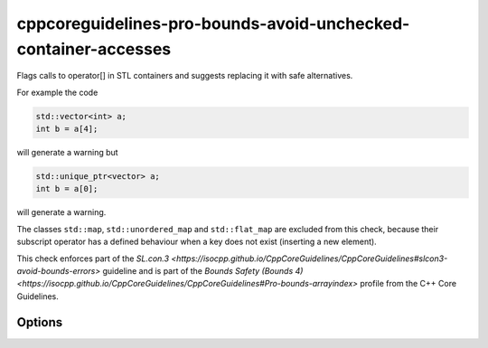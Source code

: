 .. title:: clang-tidy - cppcoreguidelines-pro-bounds-avoid-unchecked-container-accesses

cppcoreguidelines-pro-bounds-avoid-unchecked-container-accesses
===============================================================

Flags calls to operator[] in STL containers and suggests replacing it with
safe alternatives.

For example the code

.. code-block:: c++

  std::vector<int> a;
  int b = a[4];

will generate a warning but 

.. code-block:: c++

  std::unique_ptr<vector> a;
  int b = a[0];

will generate a warning.

The classes ``std::map``, ``std::unordered_map`` and ``std::flat_map`` are
excluded from this check, because their subscript operator has a defined
behaviour when a key does not exist (inserting a new element).

This check enforces part of the `SL.con.3
<https://isocpp.github.io/CppCoreGuidelines/CppCoreGuidelines#slcon3-avoid-bounds-errors>`
guideline and is part of the `Bounds Safety (Bounds 4)
<https://isocpp.github.io/CppCoreGuidelines/CppCoreGuidelines#Pro-bounds-arrayindex>`
profile from the C++ Core Guidelines.

Options
-------

.. option:: SubscriptExcludeClasses

    Semicolon-delimited list of class names that should additionally be
    excluded from this check. By default empty.

.. option:: SubscriptFixMode

    Determines what fixes are suggested. Either `None` (default), `at` (use 
    ``a.at(index)`` if a fitting function exists ) or `function` (use a 
    function ``f(a, index)``).

.. option:: SubscriptFixFunction

    The function to use in the `function` mode. ``gsl::at`` by default.
